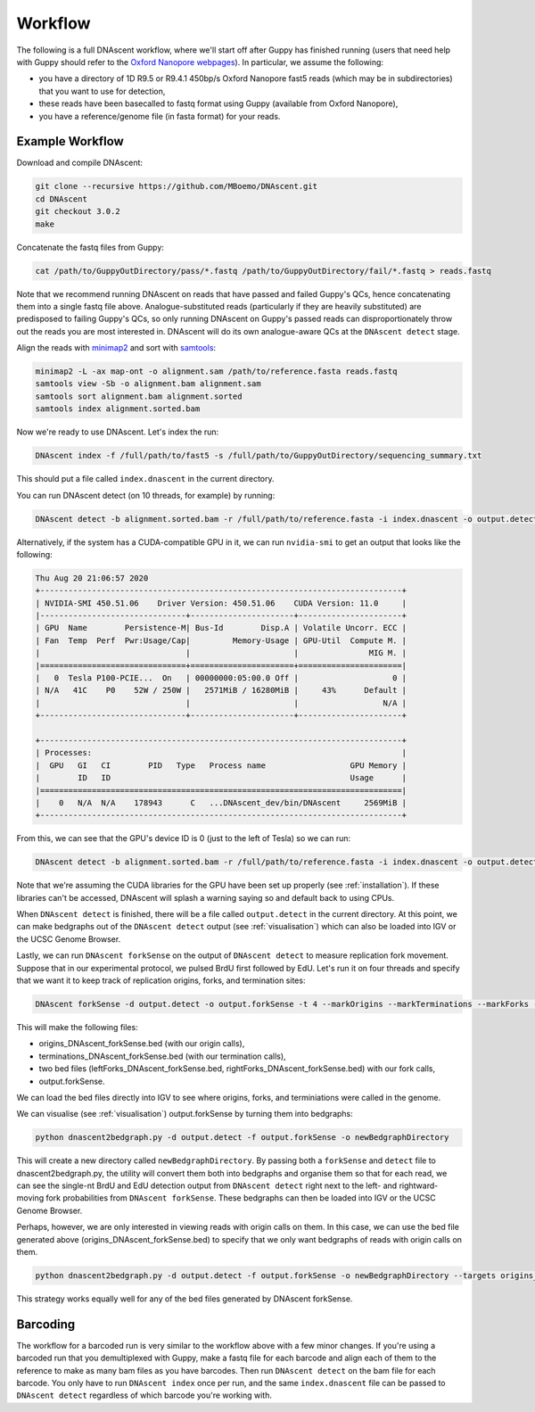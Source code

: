 .. _workflows:

Workflow
===============================

The following is a full DNAscent workflow, where we'll start off after Guppy has finished running (users that need help with Guppy should refer to the `Oxford Nanopore webpages <https://nanoporetech.com/nanopore-sequencing-data-analysis>`_).  In particular, we assume the following:

* you have a directory of 1D R9.5 or R9.4.1 450bp/s Oxford Nanopore fast5 reads (which may be in subdirectories) that you want to use for detection,
* these reads have been basecalled to fastq format using Guppy (available from Oxford Nanopore),
* you have a reference/genome file (in fasta format) for your reads.

Example Workflow
----------------

Download and compile DNAscent:

.. code-block:: console

   git clone --recursive https://github.com/MBoemo/DNAscent.git
   cd DNAscent
   git checkout 3.0.2
   make

Concatenate the fastq files from Guppy:

.. code-block:: console

   cat /path/to/GuppyOutDirectory/pass/*.fastq /path/to/GuppyOutDirectory/fail/*.fastq > reads.fastq
   
Note that we recommend running DNAscent on reads that have passed and failed Guppy's QCs, hence concatenating them into a single fastq file above. Analogue-substituted reads (particularly if they are heavily substituted) are predisposed to failing Guppy's QCs, so only running DNAscent on Guppy's passed reads can disproportionately throw out the reads you are most interested in. DNAscent will do its own analogue-aware QCs at the ``DNAscent detect`` stage. 

Align the reads with `minimap2 <https://github.com/lh3/minimap2>`_ and sort with `samtools <http://www.htslib.org/>`_:

.. code-block:: console

   minimap2 -L -ax map-ont -o alignment.sam /path/to/reference.fasta reads.fastq
   samtools view -Sb -o alignment.bam alignment.sam
   samtools sort alignment.bam alignment.sorted
   samtools index alignment.sorted.bam

Now we're ready to use DNAscent.  Let's index the run:

.. code-block:: console

   DNAscent index -f /full/path/to/fast5 -s /full/path/to/GuppyOutDirectory/sequencing_summary.txt

This should put a file called ``index.dnascent`` in the current directory.  

You can run DNAscent detect (on 10 threads, for example) by running:

.. code-block:: console

   DNAscent detect -b alignment.sorted.bam -r /full/path/to/reference.fasta -i index.dnascent -o output.detect -t 10

Alternatively, if the system has a CUDA-compatible GPU in it, we can run ``nvidia-smi`` to get an output that looks like the following:

.. code-block:: console

   Thu Aug 20 21:06:57 2020
   +-----------------------------------------------------------------------------+
   | NVIDIA-SMI 450.51.06    Driver Version: 450.51.06    CUDA Version: 11.0     |
   |-------------------------------+----------------------+----------------------+
   | GPU  Name        Persistence-M| Bus-Id        Disp.A | Volatile Uncorr. ECC |
   | Fan  Temp  Perf  Pwr:Usage/Cap|         Memory-Usage | GPU-Util  Compute M. |
   |                               |                      |               MIG M. |
   |===============================+======================+======================|
   |   0  Tesla P100-PCIE...  On   | 00000000:05:00.0 Off |                    0 |
   | N/A   41C    P0    52W / 250W |   2571MiB / 16280MiB |     43%      Default |
   |                               |                      |                  N/A |
   +-------------------------------+----------------------+----------------------+

   +-----------------------------------------------------------------------------+
   | Processes:                                                                  |
   |  GPU   GI   CI        PID   Type   Process name                  GPU Memory | 
   |        ID   ID                                                   Usage      |
   |=============================================================================|
   |    0   N/A  N/A    178943      C   ...DNAscent_dev/bin/DNAscent     2569MiB |
   +-----------------------------------------------------------------------------+

From this, we can see that the GPU's device ID is 0 (just to the left of Tesla) so we can run:

.. code-block:: console

   DNAscent detect -b alignment.sorted.bam -r /full/path/to/reference.fasta -i index.dnascent -o output.detect -t 10 --GPU 0

Note that we're assuming the CUDA libraries for the GPU have been set up properly (see :ref:`installation`). If these libraries can't be accessed, DNAscent will splash a warning saying so and default back to using CPUs.

When ``DNAscent detect`` is finished, there will be a file called ``output.detect`` in the current directory.  At this point, we can make bedgraphs out of the ``DNAscent detect`` output (see :ref:`visualisation`) which can also be loaded into IGV or the UCSC Genome Browser.

Lastly, we can run ``DNAscent forkSense`` on the output of ``DNAscent detect`` to measure replication fork movement.  Suppose that in our experimental protocol, we pulsed BrdU first followed by EdU.  Let's run it on four threads and specify that we want it to keep track of replication origins, forks, and termination sites:

.. code-block:: console

   DNAscent forkSense -d output.detect -o output.forkSense -t 4 --markOrigins --markTerminations --markForks --order BrdU,EdU

This will make the following files: 

* origins_DNAscent_forkSense.bed (with our origin calls),
* terminations_DNAscent_forkSense.bed (with our termination calls), 
* two bed files (leftForks_DNAscent_forkSense.bed, rightForks_DNAscent_forkSense.bed) with our fork calls,
* output.forkSense. 

We can load the bed files directly into IGV to see where origins, forks, and terminiations were called in the genome.

We can visualise (see :ref:`visualisation`) output.forkSense by turning them into bedgraphs:

.. code-block:: console

   python dnascent2bedgraph.py -d output.detect -f output.forkSense -o newBedgraphDirectory

This will create a new directory called ``newBedgraphDirectory``.  By passing both a ``forkSense`` and ``detect`` file to dnascent2bedgraph.py, the utility will convert them both into bedgraphs and organise them so that for each read, we can see the single-nt BrdU and EdU detection output from ``DNAscent detect`` right next to the left- and rightward-moving fork probabilities from ``DNAscent forkSense``.  These bedgraphs can then be loaded into IGV or the UCSC Genome Browser. 

Perhaps, however, we are only interested in viewing reads with origin calls on them. In this case, we can use the bed file generated above (origins_DNAscent_forkSense.bed) to specify that we only want bedgraphs of reads with origin calls on them.

.. code-block:: console

   python dnascent2bedgraph.py -d output.detect -f output.forkSense -o newBedgraphDirectory --targets origins_DNAscent_forkSense.bed
   
This strategy works equally well for any of the bed files generated by DNAscent forkSense.

Barcoding
---------

The workflow for a barcoded run is very similar to the workflow above with a few minor changes. If you're using a barcoded run that you demultiplexed with Guppy, make a fastq file for each barcode and align each of them to the reference to make as many bam files as you have barcodes. Then run ``DNAscent detect`` on the bam file for each barcode. You only have to run ``DNAscent index`` once per run, and the same ``index.dnascent`` file can be passed to ``DNAscent detect`` regardless of which barcode you're working with.

